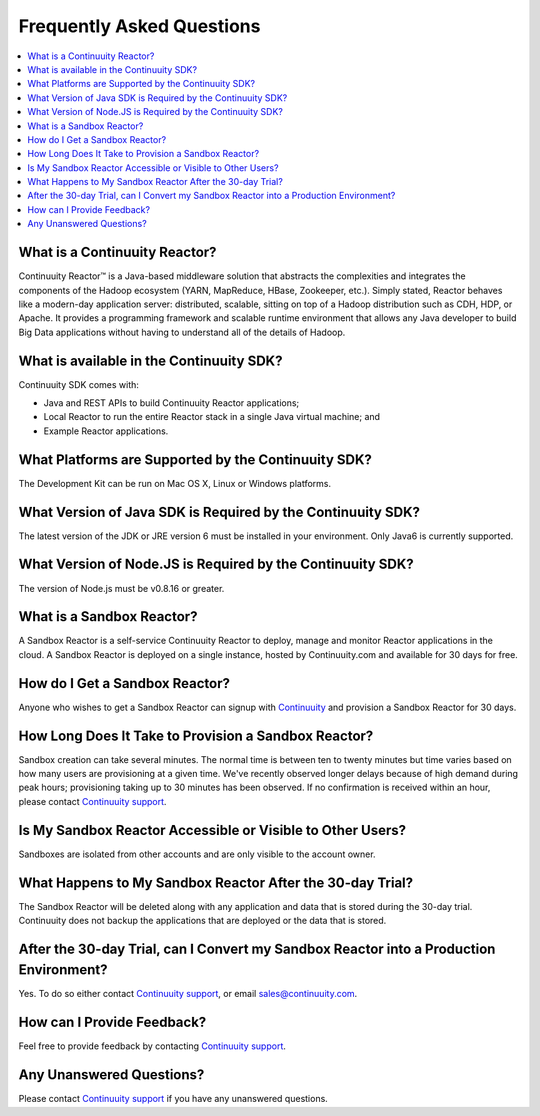 .. _faq_toplevel:

==========================
Frequently Asked Questions
==========================

.. contents::
        :local:
        :class: faq
        :backlinks: none

.. _support: https://continuuity.uservoice.com/clients/widgets/classic_widget?mode=support&link_color=162e52&primary_color=42afcf&embed_type=lightbox&trigger_method=custom_trigger&contact_enabled=true&feedback_enabled=false&smartvote=true&referrer=http%3A%2F%2Fwww.continuuity.com%2Fdevelopers#faq

What is a Continuuity Reactor?
------------------------------
Continuuity Reactor™ is a Java-based middleware solution that abstracts the complexities and integrates the components of the Hadoop ecosystem (YARN, MapReduce, HBase, Zookeeper, etc.). Simply stated, Reactor behaves like a modern-day application server: distributed, scalable, sitting on top of a Hadoop distribution such as CDH, HDP, or Apache. It provides a programming framework and scalable runtime environment that allows any Java developer to build Big Data applications without having to understand all of the details of Hadoop.

What is available in the Continuuity SDK?
-----------------------------------------
Continuuity SDK comes with:

- Java and REST APIs to build Continuuity Reactor applications;
- Local Reactor to run the entire Reactor stack in a single Java virtual machine; and
- Example Reactor applications.

What Platforms are Supported by the Continuuity SDK?
----------------------------------------------------
The Development Kit can be run on Mac OS X, Linux or Windows platforms.

What Version of Java SDK is Required by the Continuuity SDK?
------------------------------------------------------------
The latest version of the JDK or JRE version 6 must be installed in your environment. Only Java6 is currently supported.

What Version of Node.JS is Required by the Continuuity SDK?
------------------------------------------------------------
The version of Node.js must be v0.8.16 or greater.

What is a Sandbox Reactor?
--------------------------
A Sandbox Reactor is a self-service Continuuity Reactor to deploy, manage and monitor Reactor applications in the cloud. A Sandbox Reactor is deployed on a single instance, hosted by Continuuity.com and available for 30 days for free. 

How do I Get a Sandbox Reactor?
-------------------------------
Anyone who wishes to get a Sandbox Reactor can signup with `Continuuity <https://accounts.continuuity.com/signup>`_ and provision a Sandbox Reactor for 30 days.

How Long Does It Take to Provision a Sandbox Reactor?
-----------------------------------------------------
Sandbox creation can take several minutes. The normal time is between ten to twenty minutes but time varies based on how many users are provisioning at a given time. We've recently observed longer delays because of high demand during peak hours; provisioning taking up to 30 minutes has been observed. If no confirmation is received within an hour, please contact `Continuuity support`__.

__ support_

Is My Sandbox Reactor Accessible or Visible to Other Users?
-----------------------------------------------------------
Sandboxes are isolated from other accounts and are only visible to the account owner.

What Happens to My Sandbox Reactor After the 30-day Trial?
----------------------------------------------------------
The Sandbox Reactor will be deleted along with any application and data that is stored during the 30-day trial. Continuuity does not backup the applications that are deployed or the data that is stored.

After the 30-day Trial, can I Convert my Sandbox Reactor into a Production Environment?
---------------------------------------------------------------------------------------
Yes. To do so either contact `Continuuity support`__,
or email `sales@continuuity.com <mailto:sales@continuuity.com>`__.

__ support_

How can I Provide Feedback?
---------------------------
Feel free to provide feedback by contacting `Continuuity support`__.

__ support_

Any Unanswered Questions?
-------------------------
Please contact `Continuuity support`__ if you have any unanswered questions.

__ support_

